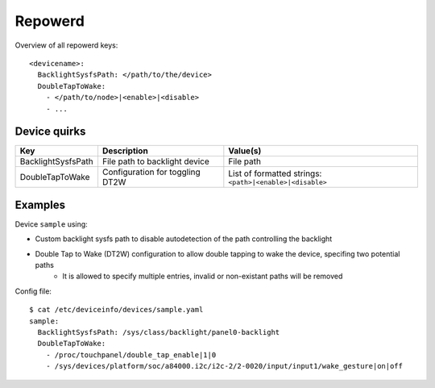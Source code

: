 .. _DeviceInfo_Repowerd:

Repowerd
========

Overview of all repowerd keys::

    <devicename>:
      BacklightSysfsPath: </path/to/the/device>
      DoubleTapToWake:
        - </path/to/node>|<enable>|<disable>
        - ...

Device quirks
-------------

==================  ===============================  ========================================================
Key                 Description                      Value(s)
==================  ===============================  ========================================================
BacklightSysfsPath  File path to backlight device    File path
DoubleTapToWake     Configuration for toggling DT2W  List of formatted strings: ``<path>|<enable>|<disable>``
==================  ===============================  ========================================================

Examples
--------

Device ``sample`` using:

- Custom backlight sysfs path to disable autodetection of the path controlling the backlight
- Double Tap to Wake (DT2W) configuration to allow double tapping to wake the device, specifing two potential paths
    - It is allowed to specify multiple entries, invalid or non-existant paths will be removed

Config file::

    $ cat /etc/deviceinfo/devices/sample.yaml
    sample:
      BacklightSysfsPath: /sys/class/backlight/panel0-backlight
      DoubleTapToWake:
        - /proc/touchpanel/double_tap_enable|1|0
        - /sys/devices/platform/soc/a84000.i2c/i2c-2/2-0020/input/input1/wake_gesture|on|off

